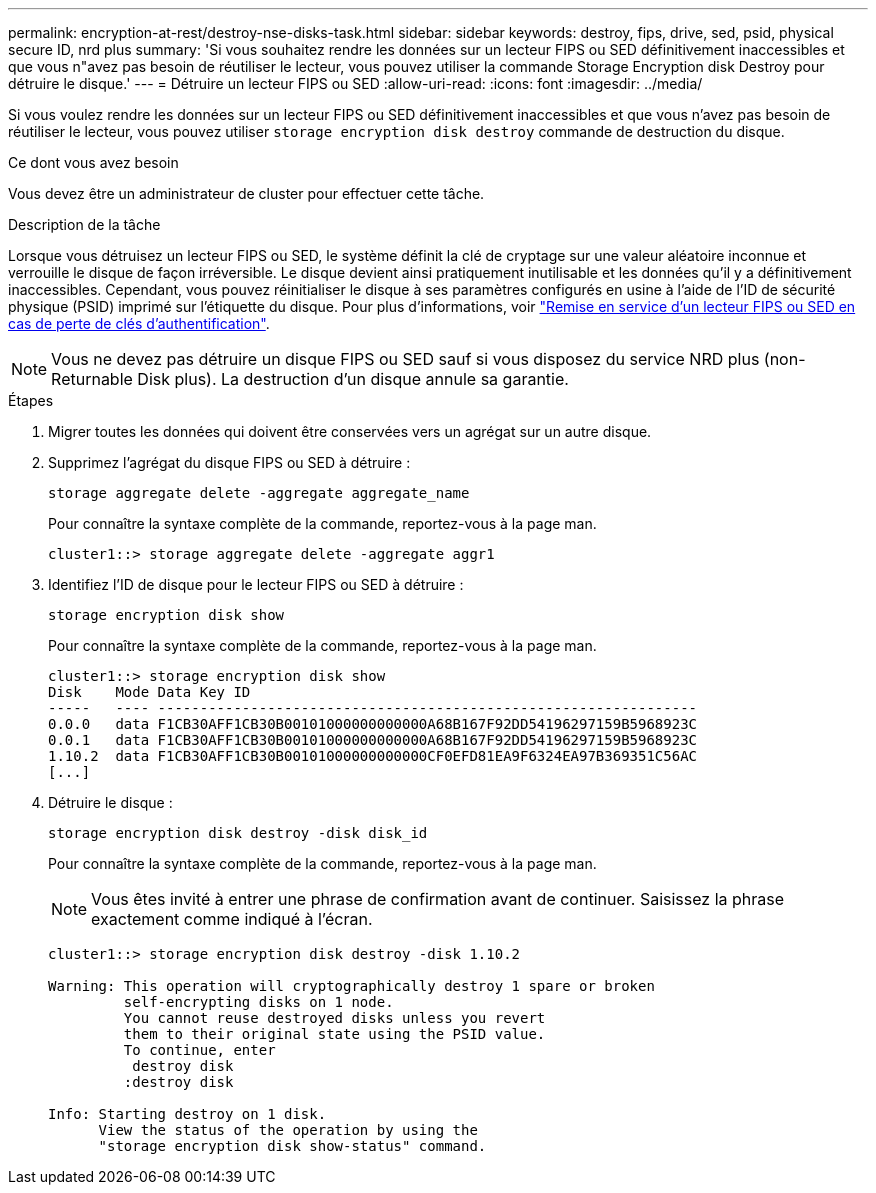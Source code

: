 ---
permalink: encryption-at-rest/destroy-nse-disks-task.html 
sidebar: sidebar 
keywords: destroy, fips, drive, sed, psid, physical secure ID, nrd plus 
summary: 'Si vous souhaitez rendre les données sur un lecteur FIPS ou SED définitivement inaccessibles et que vous n"avez pas besoin de réutiliser le lecteur, vous pouvez utiliser la commande Storage Encryption disk Destroy pour détruire le disque.' 
---
= Détruire un lecteur FIPS ou SED
:allow-uri-read: 
:icons: font
:imagesdir: ../media/


[role="lead"]
Si vous voulez rendre les données sur un lecteur FIPS ou SED définitivement inaccessibles et que vous n'avez pas besoin de réutiliser le lecteur, vous pouvez utiliser `storage encryption disk destroy` commande de destruction du disque.

.Ce dont vous avez besoin
Vous devez être un administrateur de cluster pour effectuer cette tâche.

.Description de la tâche
Lorsque vous détruisez un lecteur FIPS ou SED, le système définit la clé de cryptage sur une valeur aléatoire inconnue et verrouille le disque de façon irréversible. Le disque devient ainsi pratiquement inutilisable et les données qu'il y a définitivement inaccessibles. Cependant, vous pouvez réinitialiser le disque à ses paramètres configurés en usine à l'aide de l'ID de sécurité physique (PSID) imprimé sur l'étiquette du disque. Pour plus d'informations, voir link:return-self-encrypting-disks-keys-not-available-task.html["Remise en service d'un lecteur FIPS ou SED en cas de perte de clés d'authentification"].

[NOTE]
====
Vous ne devez pas détruire un disque FIPS ou SED sauf si vous disposez du service NRD plus (non-Returnable Disk plus). La destruction d'un disque annule sa garantie.

====
.Étapes
. Migrer toutes les données qui doivent être conservées vers un agrégat sur un autre disque.
. Supprimez l'agrégat du disque FIPS ou SED à détruire :
+
`storage aggregate delete -aggregate aggregate_name`

+
Pour connaître la syntaxe complète de la commande, reportez-vous à la page man.

+
[listing]
----
cluster1::> storage aggregate delete -aggregate aggr1
----
. Identifiez l'ID de disque pour le lecteur FIPS ou SED à détruire :
+
`storage encryption disk show`

+
Pour connaître la syntaxe complète de la commande, reportez-vous à la page man.

+
[listing]
----
cluster1::> storage encryption disk show
Disk    Mode Data Key ID
-----   ---- ----------------------------------------------------------------
0.0.0   data F1CB30AFF1CB30B00101000000000000A68B167F92DD54196297159B5968923C
0.0.1   data F1CB30AFF1CB30B00101000000000000A68B167F92DD54196297159B5968923C
1.10.2  data F1CB30AFF1CB30B00101000000000000CF0EFD81EA9F6324EA97B369351C56AC
[...]
----
. Détruire le disque :
+
`storage encryption disk destroy -disk disk_id`

+
Pour connaître la syntaxe complète de la commande, reportez-vous à la page man.

+
[NOTE]
====
Vous êtes invité à entrer une phrase de confirmation avant de continuer. Saisissez la phrase exactement comme indiqué à l'écran.

====
+
[listing]
----
cluster1::> storage encryption disk destroy -disk 1.10.2

Warning: This operation will cryptographically destroy 1 spare or broken
         self-encrypting disks on 1 node.
         You cannot reuse destroyed disks unless you revert
         them to their original state using the PSID value.
         To continue, enter
          destroy disk
         :destroy disk

Info: Starting destroy on 1 disk.
      View the status of the operation by using the
      "storage encryption disk show-status" command.
----

